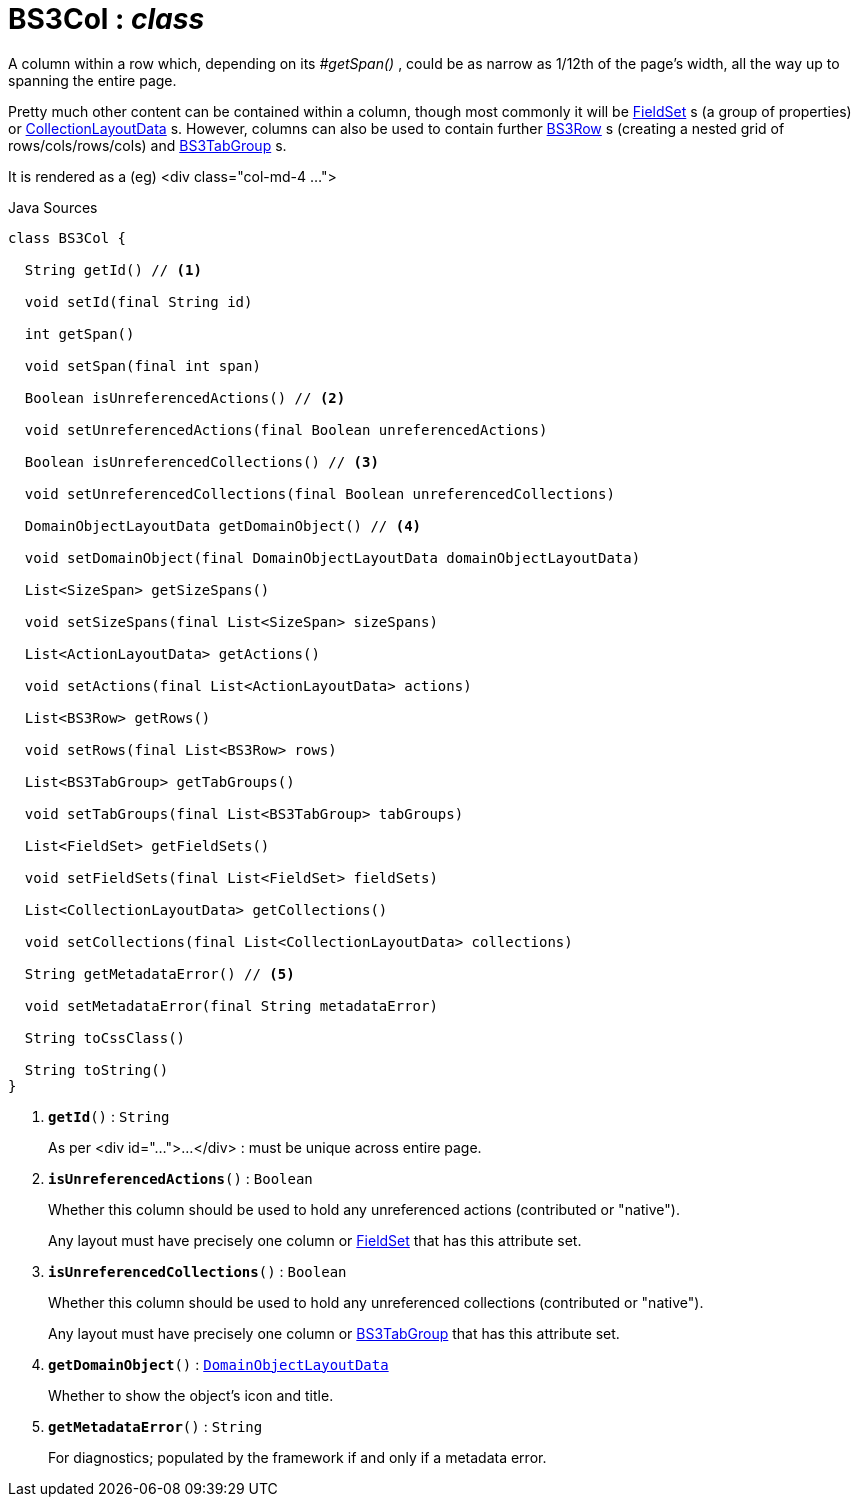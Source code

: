 = BS3Col : _class_
:Notice: Licensed to the Apache Software Foundation (ASF) under one or more contributor license agreements. See the NOTICE file distributed with this work for additional information regarding copyright ownership. The ASF licenses this file to you under the Apache License, Version 2.0 (the "License"); you may not use this file except in compliance with the License. You may obtain a copy of the License at. http://www.apache.org/licenses/LICENSE-2.0 . Unless required by applicable law or agreed to in writing, software distributed under the License is distributed on an "AS IS" BASIS, WITHOUT WARRANTIES OR  CONDITIONS OF ANY KIND, either express or implied. See the License for the specific language governing permissions and limitations under the License.

A column within a row which, depending on its _#getSpan()_ , could be as narrow as 1/12th of the page's width, all the way up to spanning the entire page.

Pretty much other content can be contained within a column, though most commonly it will be xref:system:generated:index/applib/layout/component/FieldSet.adoc[FieldSet] s (a group of properties) or xref:system:generated:index/applib/layout/component/CollectionLayoutData.adoc[CollectionLayoutData] s. However, columns can also be used to contain further xref:system:generated:index/applib/layout/grid/bootstrap3/BS3Row.adoc[BS3Row] s (creating a nested grid of rows/cols/rows/cols) and xref:system:generated:index/applib/layout/grid/bootstrap3/BS3TabGroup.adoc[BS3TabGroup] s.

It is rendered as a (eg) <div class="col-md-4 ...">

.Java Sources
[source,java]
----
class BS3Col {

  String getId() // <.>

  void setId(final String id)

  int getSpan()

  void setSpan(final int span)

  Boolean isUnreferencedActions() // <.>

  void setUnreferencedActions(final Boolean unreferencedActions)

  Boolean isUnreferencedCollections() // <.>

  void setUnreferencedCollections(final Boolean unreferencedCollections)

  DomainObjectLayoutData getDomainObject() // <.>

  void setDomainObject(final DomainObjectLayoutData domainObjectLayoutData)

  List<SizeSpan> getSizeSpans()

  void setSizeSpans(final List<SizeSpan> sizeSpans)

  List<ActionLayoutData> getActions()

  void setActions(final List<ActionLayoutData> actions)

  List<BS3Row> getRows()

  void setRows(final List<BS3Row> rows)

  List<BS3TabGroup> getTabGroups()

  void setTabGroups(final List<BS3TabGroup> tabGroups)

  List<FieldSet> getFieldSets()

  void setFieldSets(final List<FieldSet> fieldSets)

  List<CollectionLayoutData> getCollections()

  void setCollections(final List<CollectionLayoutData> collections)

  String getMetadataError() // <.>

  void setMetadataError(final String metadataError)

  String toCssClass()

  String toString()
}
----

<.> `[teal]#*getId*#()` : `String`
+
--
As per <div id="...">...</div> : must be unique across entire page.
--
<.> `[teal]#*isUnreferencedActions*#()` : `Boolean`
+
--
Whether this column should be used to hold any unreferenced actions (contributed or "native").

Any layout must have precisely one column or xref:system:generated:index/applib/layout/component/FieldSet.adoc[FieldSet] that has this attribute set.
--
<.> `[teal]#*isUnreferencedCollections*#()` : `Boolean`
+
--
Whether this column should be used to hold any unreferenced collections (contributed or "native").

Any layout must have precisely one column or xref:system:generated:index/applib/layout/grid/bootstrap3/BS3TabGroup.adoc[BS3TabGroup] that has this attribute set.
--
<.> `[teal]#*getDomainObject*#()` : `xref:system:generated:index/applib/layout/component/DomainObjectLayoutData.adoc[DomainObjectLayoutData]`
+
--
Whether to show the object's icon and title.
--
<.> `[teal]#*getMetadataError*#()` : `String`
+
--
For diagnostics; populated by the framework if and only if a metadata error.
--

